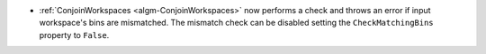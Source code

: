 - :ref:`ConjoinWorkspaces <algm-ConjoinWorkspaces>` now performs a check and throws an error if input workspace's bins are mismatched. The mismatch check can be disabled setting the ``CheckMatchingBins`` property to ``False``.
